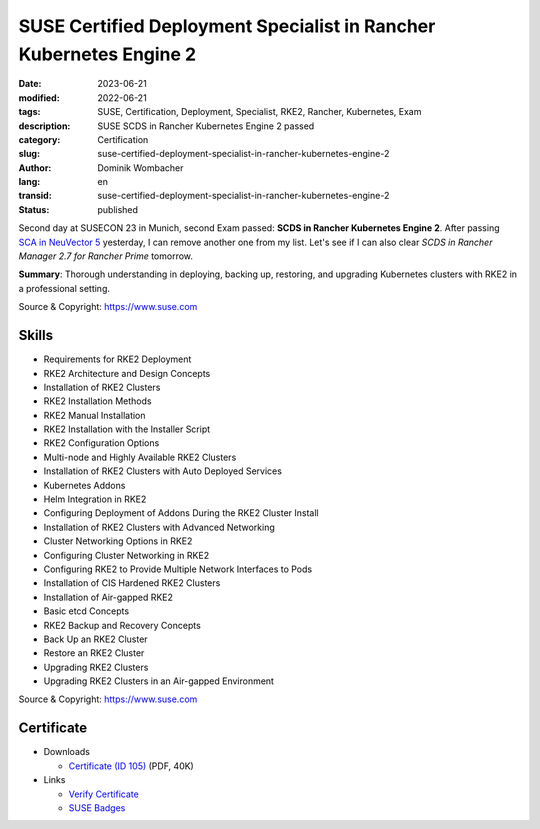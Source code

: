 .. SPDX-FileCopyrightText: 2023 Dominik Wombacher <dominik@wombacher.cc>
..
.. SPDX-License-Identifier: CC-BY-SA-4.0

SUSE Certified Deployment Specialist in Rancher Kubernetes Engine 2
###################################################################

:date: 2023-06-21
:modified: 2022-06-21
:tags: SUSE, Certification, Deployment, Specialist, RKE2, Rancher, Kubernetes, Exam
:description: SUSE SCDS in Rancher Kubernetes Engine 2 passed
:category: Certification
:slug: suse-certified-deployment-specialist-in-rancher-kubernetes-engine-2
:author: Dominik Wombacher
:lang: en
:transid: suse-certified-deployment-specialist-in-rancher-kubernetes-engine-2
:status: published

Second day at SUSECON 23 in Munich, second Exam passed: **SCDS in Rancher Kubernetes Engine 2**. 
After passing `SCA in NeuVector 5 <{filename}/posts/certifications/suse-certified-administrator-in-suse-neuvector-5_en.rst>`_ 
yesterday, I can remove another one from my list. Let's see if I can also clear 
*SCDS in Rancher Manager 2.7 for Rancher Prime* tomorrow. 

**Summary**: Thorough understanding in deploying, backing up, restoring, and upgrading Kubernetes clusters with RKE2 
in a professional setting.

Source & Copyright: https://www.suse.com

Skills
******

- Requirements for RKE2 Deployment

- RKE2 Architecture and Design Concepts

- Installation of RKE2 Clusters

- RKE2 Installation Methods

- RKE2 Manual Installation

- RKE2 Installation with the Installer Script

- RKE2 Configuration Options

- Multi-node and Highly Available RKE2 Clusters

- Installation of RKE2 Clusters with Auto Deployed Services

- Kubernetes Addons

- Helm Integration in RKE2

- Configuring Deployment of Addons During the RKE2 Cluster Install

- Installation of RKE2 Clusters with Advanced Networking

- Cluster Networking Options in RKE2

- Configuring Cluster Networking in RKE2

- Configuring RKE2 to Provide Multiple Network Interfaces to Pods

- Installation of CIS Hardened RKE2 Clusters

- Installation of Air-gapped RKE2

- Basic etcd Concepts

- RKE2 Backup and Recovery Concepts

- Back Up an RKE2 Cluster

- Restore an RKE2 Cluster

- Upgrading RKE2 Clusters

- Upgrading RKE2 Clusters in an Air-gapped Environment

Source & Copyright: https://www.suse.com

Certificate
***********

- Downloads

  - `Certificate (ID 105) </certificates/SCDS_RKE2105.pdf>`_ (PDF, 40K)
  
- Links

  - `Verify Certificate <https://suse.useclarus.com/view/verify/>`_

  - `SUSE Badges <https://badges.suse.com/fc0f31bb-a992-48fd-a6e3-a6f2b8e0d5c5#gs.33c9at>`_
